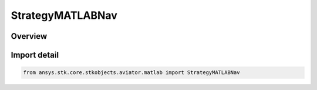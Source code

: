 StrategyMATLABNav
=================

.. py:class:: ansys.stk.core.stkobjects.aviator.matlab.StrategyMATLABNav

   Bases: :py:class:`~ansys.stk.core.stkobjects.aviator.matlab.IStrategyMATLABNav`, :py:class:`~ansys.stk.core.stkobjects.aviator.matlab.IBasicManeuverStrategy`

   Class defining the MATLAB - Horizontal Plane strategy for a basic maneuver procedure.

.. py:currentmodule:: StrategyMATLABNav

Overview
--------


Import detail
-------------

.. code-block:: python

    from ansys.stk.core.stkobjects.aviator.matlab import StrategyMATLABNav




